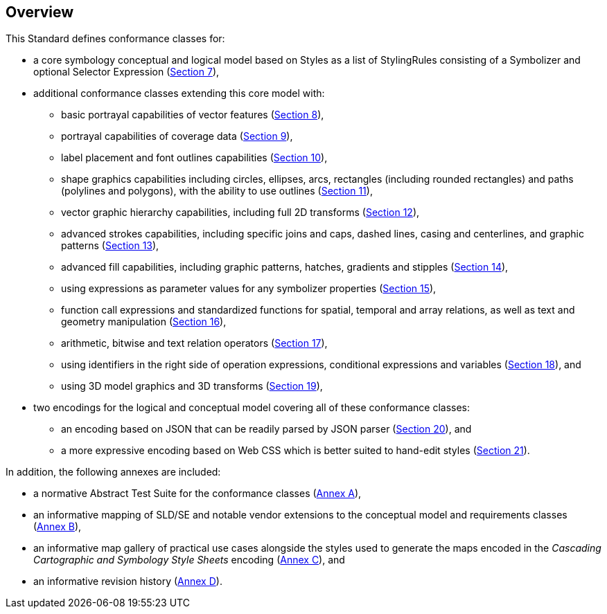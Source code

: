 [[overview]]
== Overview

This Standard defines conformance classes for:

* a core symbology conceptual and logical model based on Styles as a list of StylingRules consisting of a Symbolizer and optional Selector Expression (<<rc-core,Section 7>>),
* additional conformance classes extending this core model with:
   ** basic portrayal capabilities of vector features (<<rc-vector,Section 8>>),
   ** portrayal capabilities of coverage data (<<rc-coverage,Section 9>>),
   ** label placement and font outlines capabilities (<<rc-labels,Section 10>>),
   ** shape graphics capabilities including circles, ellipses, arcs, rectangles (including rounded rectangles) and paths (polylines and polygons), with the ability to use outlines (<<rc-shapes,Section 11>>),
   ** vector graphic hierarchy capabilities, including full 2D transforms (<<rc-multigraphics,Section 12>>),
   ** advanced strokes capabilities, including specific joins and caps, dashed lines, casing and centerlines, and graphic patterns (<<rc-joinscaps,Section 13>>),
   ** advanced fill capabilities, including graphic patterns, hatches, gradients and stipples (<<rc-hatchesgradientsstipples,Section 14>>),
   ** using expressions as parameter values for any symbolizer properties (<<rc-parametervalues,Section 15>>),
   ** function call expressions and standardized functions for spatial, temporal and array relations, as well as text and geometry manipulation (<<rc-functions,Section 16>>),
   ** arithmetic, bitwise and text relation operators (<<rc-arithmetic,Section 17>>),
   ** using identifiers in the right side of operation expressions, conditional expressions and variables (<<rc-righthand,Section 18>>), and
   ** using 3D model graphics and 3D transforms (<<rc-righthand,Section 19>>),
* two encodings for the logical and conceptual model covering all of these conformance classes:
   ** an encoding based on JSON that can be readily parsed by JSON parser (<<rc-json,Section 20>>), and
   ** a more expressive encoding based on Web CSS which is better suited to hand-edit styles (<<rc-ccsss,Section 21>>).

In addition, the following annexes are included:

* a normative Abstract Test Suite for the conformance classes (<<annex-ats,Annex A>>),
* an informative mapping of SLD/SE and notable vendor extensions to the conceptual model and requirements classes (<<annex-sldse,Annex B>>),
* an informative map gallery of practical use cases alongside the styles used to generate the maps encoded in the _Cascading Cartographic and Symbology Style Sheets_ encoding (<<annex-mapgallery,Annex C>>), and
* an informative revision history (<<annex-revisions,Annex D>>).

////
We need new diagrams to illustrate the conformance classes and encoding and the fact that this is all included in this standard.

.The core model and its potential extensions
image::figures/figure1.png[]

Figure 2 explains the relation between the core, the potential extensions, and their encodings. A community style extension must be based on a core element and will be encoding-independent. An extension should have a concrete encoding. As the figure shows encoding could be implemented in various formats.

.From core and extensions to encodings: principles of implementation
image::figures/figure2.png[]
////
